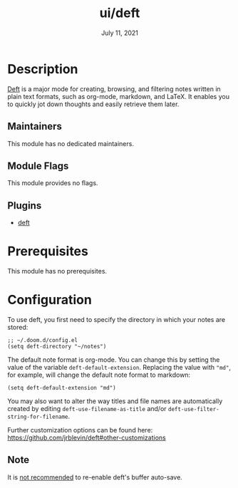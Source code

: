 #+TITLE:   ui/deft
#+DATE:    July 11, 2021
#+SINCE:   v2.0.9
#+STARTUP: inlineimages nofold

* Table of Contents :TOC_3:noexport:
- [[#description][Description]]
  - [[#maintainers][Maintainers]]
  - [[#module-flags][Module Flags]]
  - [[#plugins][Plugins]]
- [[#prerequisites][Prerequisites]]
- [[#configuration][Configuration]]
  - [[#note][Note]]

* Description
[[https://jblevins.org/projects/deft/][Deft]] is a major mode for creating, browsing, and filtering notes written in plain text
formats, such as org-mode, markdown, and LaTeX. It enables you to quickly jot down thoughts and easily retrieve them later.

** Maintainers
This module has no dedicated maintainers.

** Module Flags
This module provides no flags.

** Plugins
+ [[https://github.com/jrblevin/deft][deft]]

* Prerequisites
This module has no prerequisites.

* Configuration
To use deft, you first need to specify the directory in which your notes are stored:

#+begin_src elisp
;; ~/.doom.d/config.el
(setq deft-directory "~/notes")
#+end_src

The default note format is org-mode. You can change this by setting the value of
the variable ~deft-default-extension~. Replacing the value with ~"md"~, for example,
will change the default note format to markdown:

#+begin_src elisp
(setq deft-default-extension "md")
#+end_src

You may also want to alter the way titles and file names are automatically
created by editing ~deft-use-filename-as-title~ and/or ~deft-use-filter-string-for-filename~.

Further customization options can be found here: https://github.com/jrblevin/deft#other-customizations

** Note
It is [[https://github.com/hlissner/doom-emacs/pull/2845/commits/dce80a3c8032f5390f4e763e18a108d5f3f08772][not recommended]] to re-enable deft's buffer auto-save.
